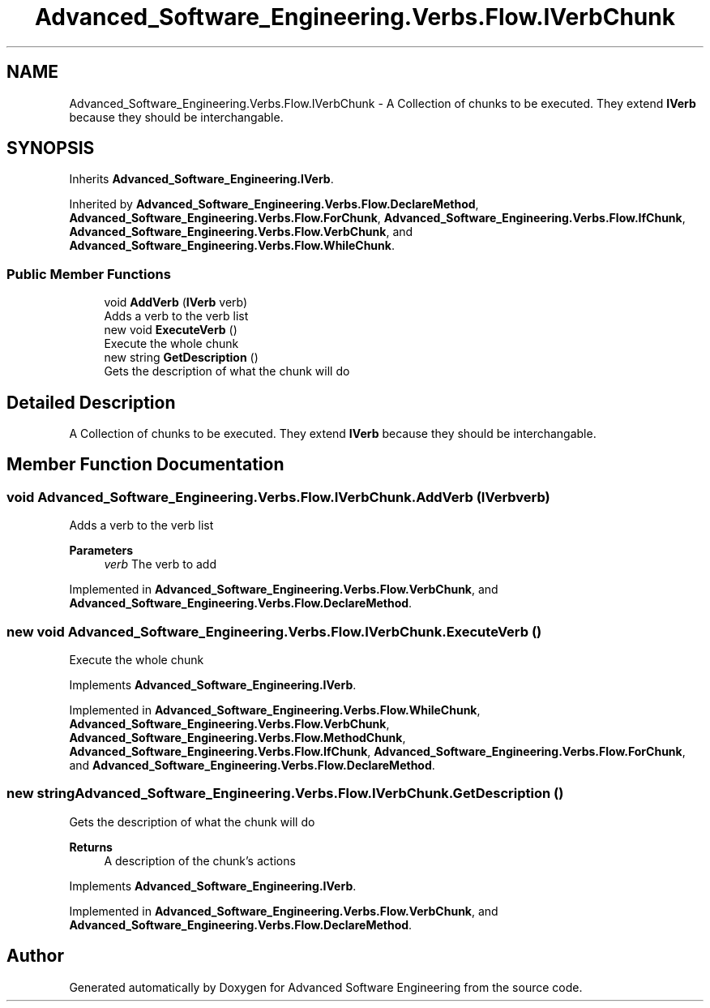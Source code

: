 .TH "Advanced_Software_Engineering.Verbs.Flow.IVerbChunk" 3 "Sat Dec 12 2020" "Advanced Software Engineering" \" -*- nroff -*-
.ad l
.nh
.SH NAME
Advanced_Software_Engineering.Verbs.Flow.IVerbChunk \- A Collection of chunks to be executed\&. They extend \fBIVerb\fP because they should be interchangable\&.  

.SH SYNOPSIS
.br
.PP
.PP
Inherits \fBAdvanced_Software_Engineering\&.IVerb\fP\&.
.PP
Inherited by \fBAdvanced_Software_Engineering\&.Verbs\&.Flow\&.DeclareMethod\fP, \fBAdvanced_Software_Engineering\&.Verbs\&.Flow\&.ForChunk\fP, \fBAdvanced_Software_Engineering\&.Verbs\&.Flow\&.IfChunk\fP, \fBAdvanced_Software_Engineering\&.Verbs\&.Flow\&.VerbChunk\fP, and \fBAdvanced_Software_Engineering\&.Verbs\&.Flow\&.WhileChunk\fP\&.
.SS "Public Member Functions"

.in +1c
.ti -1c
.RI "void \fBAddVerb\fP (\fBIVerb\fP verb)"
.br
.RI "Adds a verb to the verb list "
.ti -1c
.RI "new void \fBExecuteVerb\fP ()"
.br
.RI "Execute the whole chunk "
.ti -1c
.RI "new string \fBGetDescription\fP ()"
.br
.RI "Gets the description of what the chunk will do "
.in -1c
.SH "Detailed Description"
.PP 
A Collection of chunks to be executed\&. They extend \fBIVerb\fP because they should be interchangable\&. 


.SH "Member Function Documentation"
.PP 
.SS "void Advanced_Software_Engineering\&.Verbs\&.Flow\&.IVerbChunk\&.AddVerb (\fBIVerb\fP verb)"

.PP
Adds a verb to the verb list 
.PP
\fBParameters\fP
.RS 4
\fIverb\fP The verb to add
.RE
.PP

.PP
Implemented in \fBAdvanced_Software_Engineering\&.Verbs\&.Flow\&.VerbChunk\fP, and \fBAdvanced_Software_Engineering\&.Verbs\&.Flow\&.DeclareMethod\fP\&.
.SS "new void Advanced_Software_Engineering\&.Verbs\&.Flow\&.IVerbChunk\&.ExecuteVerb ()"

.PP
Execute the whole chunk 
.PP
Implements \fBAdvanced_Software_Engineering\&.IVerb\fP\&.
.PP
Implemented in \fBAdvanced_Software_Engineering\&.Verbs\&.Flow\&.WhileChunk\fP, \fBAdvanced_Software_Engineering\&.Verbs\&.Flow\&.VerbChunk\fP, \fBAdvanced_Software_Engineering\&.Verbs\&.Flow\&.MethodChunk\fP, \fBAdvanced_Software_Engineering\&.Verbs\&.Flow\&.IfChunk\fP, \fBAdvanced_Software_Engineering\&.Verbs\&.Flow\&.ForChunk\fP, and \fBAdvanced_Software_Engineering\&.Verbs\&.Flow\&.DeclareMethod\fP\&.
.SS "new string Advanced_Software_Engineering\&.Verbs\&.Flow\&.IVerbChunk\&.GetDescription ()"

.PP
Gets the description of what the chunk will do 
.PP
\fBReturns\fP
.RS 4
A description of the chunk's actions
.RE
.PP

.PP
Implements \fBAdvanced_Software_Engineering\&.IVerb\fP\&.
.PP
Implemented in \fBAdvanced_Software_Engineering\&.Verbs\&.Flow\&.VerbChunk\fP, and \fBAdvanced_Software_Engineering\&.Verbs\&.Flow\&.DeclareMethod\fP\&.

.SH "Author"
.PP 
Generated automatically by Doxygen for Advanced Software Engineering from the source code\&.
